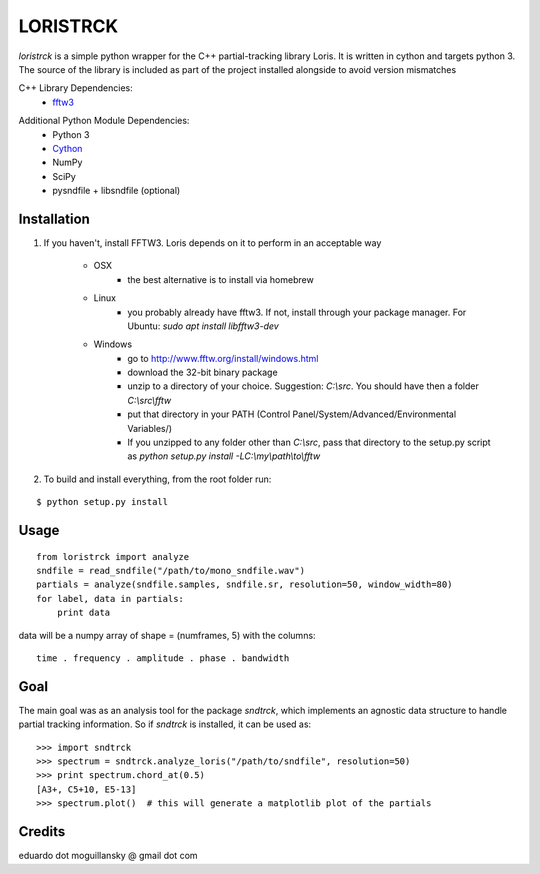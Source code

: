 =========
LORISTRCK
=========

`loristrck` is a simple python wrapper for the C++ partial-tracking library Loris. It is written in cython and targets python 3.
The source of the library is included as part of the project installed alongside to avoid version mismatches


C++ Library Dependencies:
  * fftw3_

.. _fftw3: http://www.fftw.org


Additional Python Module Dependencies:
  * Python 3
  * Cython_
  * NumPy
  * SciPy
  * pysndfile + libsndfile (optional)

.. _Cython: http://cython.org


Installation
------------

1) If you haven't, install FFTW3. Loris depends on it to perform in an acceptable way

    * OSX
        + the best alternative is to install via homebrew
    * Linux
        + you probably already have fftw3. If not, install through your package manager. For Ubuntu: `sudo apt install libfftw3-dev`
    * Windows
        + go to http://www.fftw.org/install/windows.html
        + download the 32-bit binary package
        + unzip to a directory of your choice. 
          Suggestion: `C:\\src`. You should have then a folder `C:\\src\\fftw` 
        + put that directory in your PATH 
          (Control Panel/System/Advanced/Environmental Variables/)
        + If you unzipped to any folder other than `C:\\src`, pass that directory to
          the setup.py script as `python setup.py install -LC:\\my\\path\\to\\fftw`


2) To build and install everything, from the root folder run:

::

    $ python setup.py install
    
Usage
-----

::

    from loristrck import analyze
    sndfile = read_sndfile("/path/to/mono_sndfile.wav")
    partials = analyze(sndfile.samples, sndfile.sr, resolution=50, window_width=80)
    for label, data in partials:
        print data

data will be a numpy array of shape = (numframes, 5) with the columns::

  time . frequency . amplitude . phase . bandwidth

Goal
----

The main goal was as an analysis tool for the package `sndtrck`, which implements
an agnostic data structure to handle partial tracking information. So if `sndtrck`
is installed, it can be used as::

    >>> import sndtrck
    >>> spectrum = sndtrck.analyze_loris("/path/to/sndfile", resolution=50)
    >>> print spectrum.chord_at(0.5)
    [A3+, C5+10, E5-13]
    >>> spectrum.plot()  # this will generate a matplotlib plot of the partials

Credits
-------

eduardo dot moguillansky @ gmail dot com
